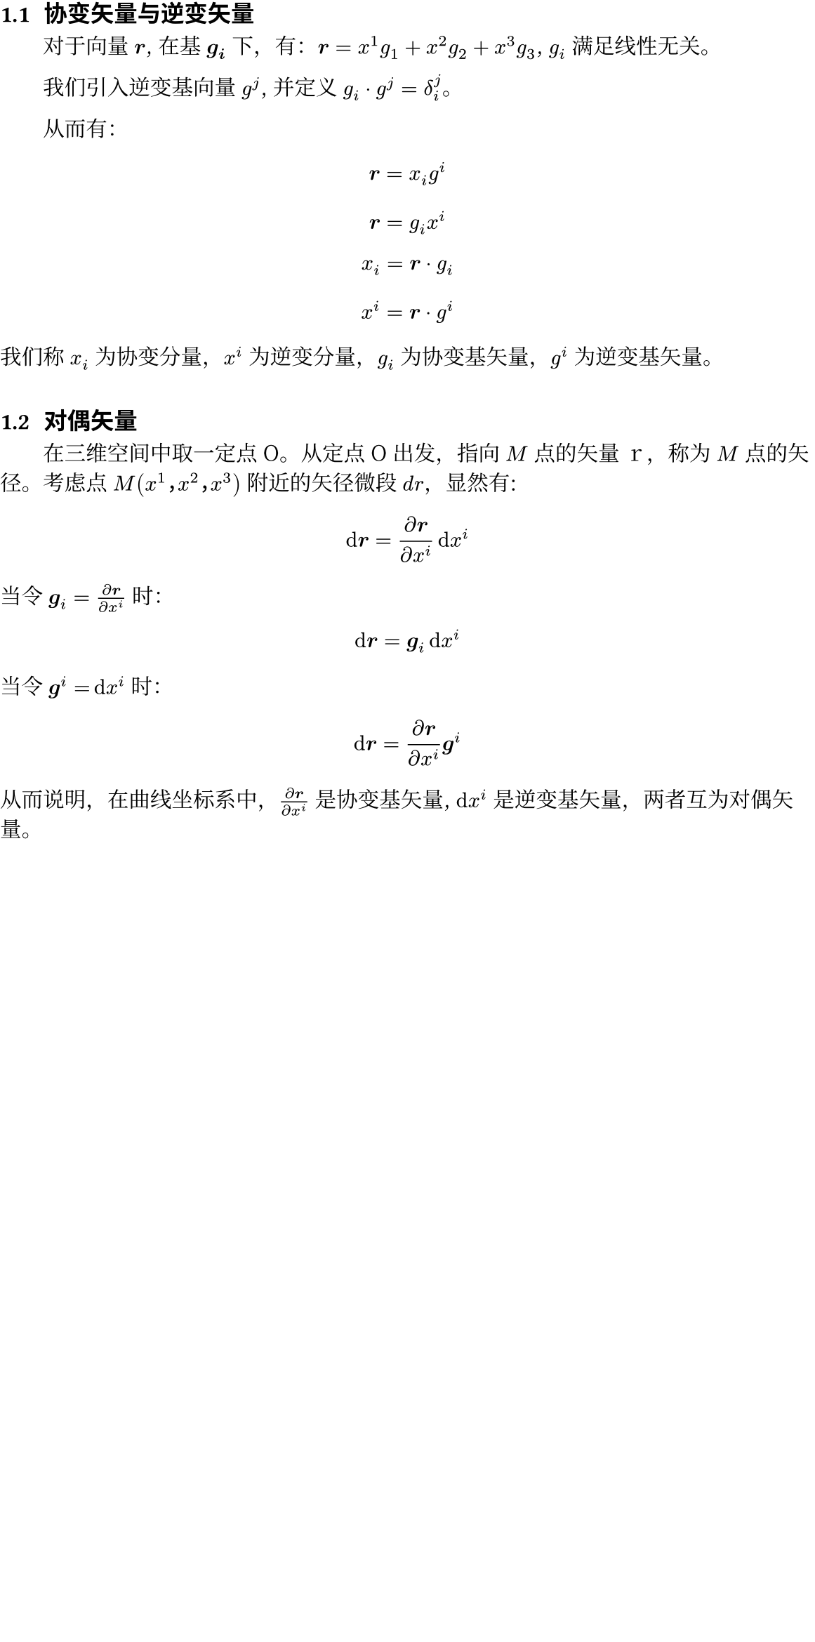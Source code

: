 #show heading: it => box(width: 100%)[
  #set text(
    font: "FZXiaoBiaoSong-B05",
    size: 12pt,
  )
  #if it.level != 1 {
    counter(heading).display()
  }
  #h(0.35em)
  #it.body
]
#show heading.where(level: 1): it => box(width: 100%)[
]
#set text(lang: "zh", cjk-latin-spacing: auto, font: "Noto Serif CJK SC")
#set page(width: 38em, margin: (top: -2em, rest: 0em))
// #set page(
//   paper: "a4",
//   numbering: "1",
//   margin: (x: 1cm, y: 1.5cm),
//   number-align: center,
// )
#set par(first-line-indent: 2em)
#set heading(numbering: "1.1")

= 张量笔记

== 协变矢量与逆变矢量

对于向量 $bold(r)$, 在基 $bold(g_i)$ 下，有：$bold(r) = x^1g_1 + x^2g_2 + x^3g_3$, $g_i$ 满足线性无关。

我们引入逆变基向量 $g^j$, 并定义 $g_i dot g^j = delta^j_i$。

// 我的理解：
//
// 逆变基向量，就好像是一般基向量的转置：
//
// $
// vec(y_1, y_2, y_3, delim: "[")
//   [x_1, x_2, x_3] = mat(1, 0, 0; 0, 1, 0; 0, 0, 1; delim: "[")
// $
//
// $x_1, x_2, x_3 ...$ 均是模长为 1 的向量。

从而有：

$ bold(r) = x_i g^i $
$ bold(r) = g_i x^i $
$ x_i = bold(r) dot g_i $
$ x^i = bold(r) dot g^i $

我们称 $x_i$ 为协变分量，$x^i$ 为逆变分量，$g_i$ 为协变基矢量，$g^i$ 为逆变基矢量。

== 对偶矢量

在三维空间中取一定点 O。从定点 O 出发，指向 $M$ 点的矢量ｒ，称为 $M$ 点的矢径。考虑点 $M(x^1，x^2，x^3)$ 附近的矢径微段 $d r$，显然有:

$ dif bold(r) = (diff bold(r)) / (diff x^i) dif x^i $

当令 $bold(g)_i = (diff bold(r)) / (diff x^i)$ 时：

$ dif bold(r) = bold(g)_i dif x^i $

当令 $bold(g)^i = dif x^i$ 时：

$ dif bold(r) = (diff bold(r)) / (diff x^i) bold(g)^i $

从而说明，在曲线坐标系中，$(diff bold(r)) / (diff x^i)$ 是协变基矢量, $dif x^i$ 是逆变基矢量，两者互为对偶矢量。

